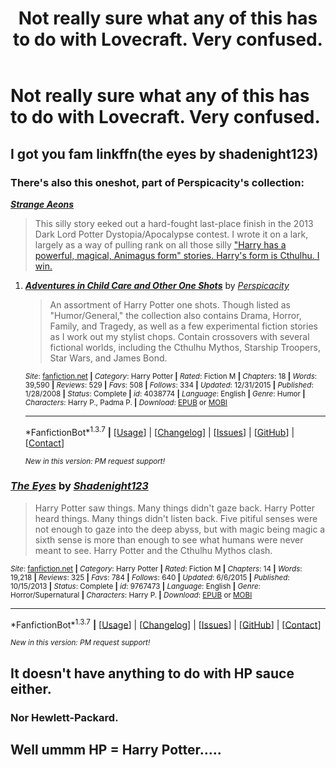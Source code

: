 #+TITLE: Not really sure what any of this has to do with Lovecraft. Very confused.

* Not really sure what any of this has to do with Lovecraft. Very confused.
:PROPERTIES:
:Author: horrormice
:Score: 4
:DateUnix: 1461826455.0
:DateShort: 2016-Apr-28
:FlairText: Request
:END:

** I got you fam linkffn(the eyes by shadenight123)
:PROPERTIES:
:Author: Eric_Stephens
:Score: 12
:DateUnix: 1461835315.0
:DateShort: 2016-Apr-28
:END:

*** There's also this oneshot, part of Perspicacity's collection:

[[https://www.fanfiction.net/s/4038774/13/][*/Strange Aeons/*]]

#+begin_quote
  This silly story eeked out a hard-fought last-place finish in the 2013 Dark Lord Potter Dystopia/Apocalypse contest. I wrote it on a lark, largely as a way of pulling rank on all those silly [[/spoiler]["Harry has a powerful, magical, Animagus form" stories. Harry's form is Cthulhu. I win.]]
#+end_quote
:PROPERTIES:
:Score: 2
:DateUnix: 1461852231.0
:DateShort: 2016-Apr-28
:END:

**** [[http://www.fanfiction.net/s/4038774/1/][*/Adventures in Child Care and Other One Shots/*]] by [[https://www.fanfiction.net/u/1446455/Perspicacity][/Perspicacity/]]

#+begin_quote
  An assortment of Harry Potter one shots. Though listed as "Humor/General," the collection also contains Drama, Horror, Family, and Tragedy, as well as a few experimental fiction stories as I work out my stylist chops. Contain crossovers with several fictional worlds, including the Cthulhu Mythos, Starship Troopers, Star Wars, and James Bond.
#+end_quote

^{/Site/: [[http://www.fanfiction.net/][fanfiction.net]] *|* /Category/: Harry Potter *|* /Rated/: Fiction M *|* /Chapters/: 18 *|* /Words/: 39,590 *|* /Reviews/: 529 *|* /Favs/: 508 *|* /Follows/: 334 *|* /Updated/: 12/31/2015 *|* /Published/: 1/28/2008 *|* /Status/: Complete *|* /id/: 4038774 *|* /Language/: English *|* /Genre/: Humor *|* /Characters/: Harry P., Padma P. *|* /Download/: [[http://www.p0ody-files.com/ff_to_ebook/ffn-bot/index.php?id=4038774&source=ff&filetype=epub][EPUB]] or [[http://www.p0ody-files.com/ff_to_ebook/ffn-bot/index.php?id=4038774&source=ff&filetype=mobi][MOBI]]}

--------------

*FanfictionBot*^{1.3.7} *|* [[[https://github.com/tusing/reddit-ffn-bot/wiki/Usage][Usage]]] | [[[https://github.com/tusing/reddit-ffn-bot/wiki/Changelog][Changelog]]] | [[[https://github.com/tusing/reddit-ffn-bot/issues/][Issues]]] | [[[https://github.com/tusing/reddit-ffn-bot/][GitHub]]] | [[[https://www.reddit.com/message/compose?to=%2Fu%2Ftusing][Contact]]]

^{/New in this version: PM request support!/}
:PROPERTIES:
:Author: FanfictionBot
:Score: 1
:DateUnix: 1461852270.0
:DateShort: 2016-Apr-28
:END:


*** [[http://www.fanfiction.net/s/9767473/1/][*/The Eyes/*]] by [[https://www.fanfiction.net/u/3864170/Shadenight123][/Shadenight123/]]

#+begin_quote
  Harry Potter saw things. Many things didn't gaze back. Harry Potter heard things. Many things didn't listen back. Five pitiful senses were not enough to gaze into the deep abyss, but with magic being magic a sixth sense is more than enough to see what humans were never meant to see. Harry Potter and the Cthulhu Mythos clash.
#+end_quote

^{/Site/: [[http://www.fanfiction.net/][fanfiction.net]] *|* /Category/: Harry Potter *|* /Rated/: Fiction M *|* /Chapters/: 14 *|* /Words/: 19,218 *|* /Reviews/: 325 *|* /Favs/: 784 *|* /Follows/: 640 *|* /Updated/: 6/6/2015 *|* /Published/: 10/15/2013 *|* /Status/: Complete *|* /id/: 9767473 *|* /Language/: English *|* /Genre/: Horror/Supernatural *|* /Characters/: Harry P. *|* /Download/: [[http://www.p0ody-files.com/ff_to_ebook/ffn-bot/index.php?id=9767473&source=ff&filetype=epub][EPUB]] or [[http://www.p0ody-files.com/ff_to_ebook/ffn-bot/index.php?id=9767473&source=ff&filetype=mobi][MOBI]]}

--------------

*FanfictionBot*^{1.3.7} *|* [[[https://github.com/tusing/reddit-ffn-bot/wiki/Usage][Usage]]] | [[[https://github.com/tusing/reddit-ffn-bot/wiki/Changelog][Changelog]]] | [[[https://github.com/tusing/reddit-ffn-bot/issues/][Issues]]] | [[[https://github.com/tusing/reddit-ffn-bot/][GitHub]]] | [[[https://www.reddit.com/message/compose?to=%2Fu%2Ftusing][Contact]]]

^{/New in this version: PM request support!/}
:PROPERTIES:
:Author: FanfictionBot
:Score: 1
:DateUnix: 1461835378.0
:DateShort: 2016-Apr-28
:END:


** It doesn't have anything to do with HP sauce either.
:PROPERTIES:
:Author: Krististrasza
:Score: 8
:DateUnix: 1461834587.0
:DateShort: 2016-Apr-28
:END:

*** Nor Hewlett-Packard.
:PROPERTIES:
:Author: Zeitgeist84
:Score: 5
:DateUnix: 1461851034.0
:DateShort: 2016-Apr-28
:END:


** Well ummm HP = Harry Potter.....
:PROPERTIES:
:Author: Missile_toes
:Score: 5
:DateUnix: 1461829326.0
:DateShort: 2016-Apr-28
:END:
